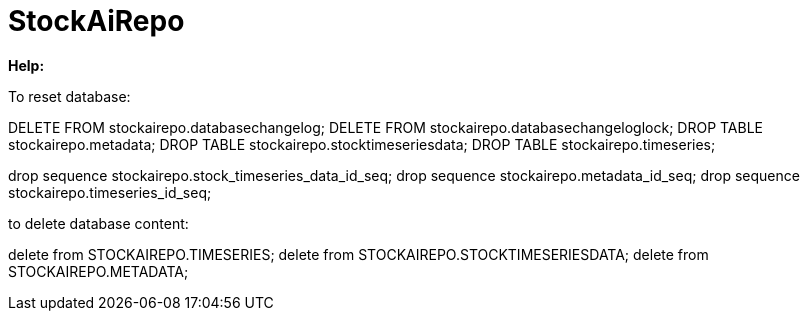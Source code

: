 
# StockAiRepo


*Help:*

To reset database:

DELETE FROM stockairepo.databasechangelog;
DELETE FROM stockairepo.databasechangeloglock;
DROP TABLE stockairepo.metadata;
DROP TABLE stockairepo.stocktimeseriesdata;
DROP TABLE stockairepo.timeseries;

drop sequence stockairepo.stock_timeseries_data_id_seq;
drop sequence stockairepo.metadata_id_seq;
drop sequence stockairepo.timeseries_id_seq;



to delete database content:

delete from STOCKAIREPO.TIMESERIES;
delete from STOCKAIREPO.STOCKTIMESERIESDATA;
delete from STOCKAIREPO.METADATA;

